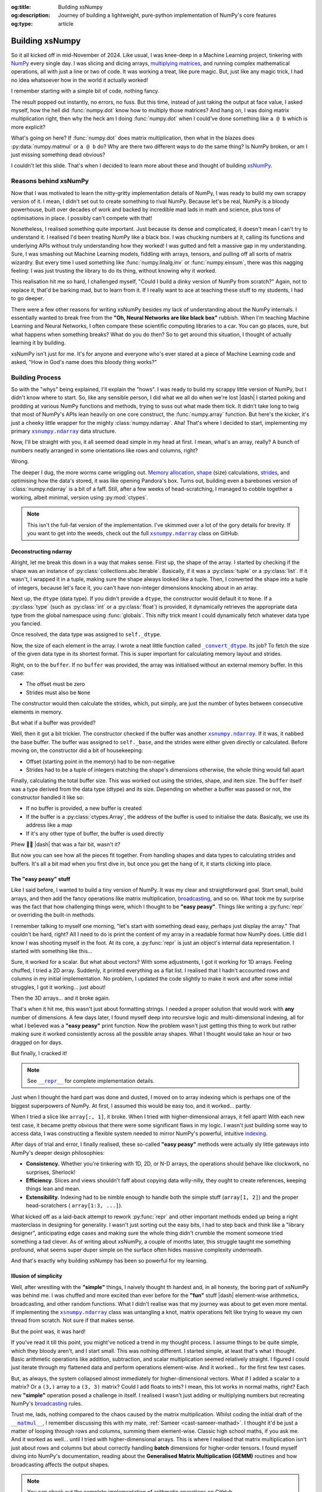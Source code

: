 .. Author: Akshay Mestry <xa@mes3.dev>
.. Created on: Saturday, March 01 2025
.. Last updated on: Wednesday, March 05 2025

:og:title: Building xsNumpy
:og:description: Journey of building a lightweight, pure-python implementation
    of NumPy's core features
:og:type: article

.. _project-building-xsnumpy:

===============================================================================
Building xsNumpy
===============================================================================

.. author::
    :name: Akshay Mestry
    :email: xa@mes3.dev
    :about: DePaul University
    :avatar: https://avatars.githubusercontent.com/u/90549089?v=4
    :github: https://github.com/xames3
    :linkedin: https://linkedin.com/in/xames3
    :timestamp: Mar 01, 2025

.. rst-class:: lead

    Learning doesn't stop at using libraries, it starts when you build your
    own one line at a time

So it all kicked off in mid-November of 2024. Like usual, I was knee-deep in a
Machine Learning project, tinkering with `NumPy`_ every single day. I was
slicing and dicing arrays, `multiplying matrices`_, and running complex
mathematical operations, all with just a line or two of code. It was working a
treat, like pure magic. But, just like any magic trick, I had no idea
whatsoever how in the world it actually worked!

I remember starting with a simple bit of code, nothing fancy.

.. code-block:: python
    :linenos:

    import numpy as np

    a = np.array([[1, 2], [3, 4]])
    b = np.array([[5, 6], [7, 8]])
    c = np.dot(a, b)

The result popped out instantly, no errors, no fuss. But this time, instead of
just taking the output at face value, I asked myself, how the hell did
:func:`numpy.dot` know how to multiply those matrices? And hang on, I was doing
matrix multiplication right, then why the heck am I doing :func:`numpy.dot`
when I could've done something like ``a @ b`` which is more explicit?

What's going on here? If :func:`numpy.dot` does matrix multiplication, then
what in the blazes does :py:data:`numpy.matmul` or ``a @ b`` do? Why are there
two different ways to do the same thing? Is NumPy broken, or am I just missing
something dead obvious?

I couldn't let this slide. That's when I decided to learn more about these and
thought of building `xsNumPy`_.

.. _reasons-behind-xsnumpy:

-------------------------------------------------------------------------------
Reasons behind xsNumPy
-------------------------------------------------------------------------------

Now that I was motivated to learn the nitty-gritty implementation details of
NumPy, I was ready to build my own scrappy version of it. I mean, I didn't set
out to create something to rival NumPy. Because let's be real, NumPy is a
bloody powerhouse, built over decades of work and backed by incredible mad lads
in math and science, plus tons of optimisations in place. I possibly can't
compete with that!

Nonetheless, I realised something quite important. Just because its dense and
complicated, it doesn't mean I can't try to understand it. I realised I'd been
treating NumPy like a black box. I was chucking numbers at it, calling its
functions and underlying APIs without truly understanding how they worked! I
was gutted and felt a massive gap in my understanding. Sure, I was smashing
out Machine Learning models, fiddling with arrays, tensors, and pulling off
all sorts of matrix wizardry. But every time I used something like
:func:`numpy.linalg.inv` or :func:`numpy.einsum`, there was this nagging
feeling: I was just trusting the library to do its thing, without knowing why
it worked.

This realisation hit me so hard, I challenged myself, "Could I build a dinky
version of NumPy from scratch?" Again, not to replace it, that'd be barking
mad, but to learn from it. If I really want to ace at teaching these stuff to
my students, I had to go deeper.

.. image:: ../assets/need-to-go-deeper-meme.png
    :alt: We need to go deeper meme from Inception

There were a few other reasons for writing xsNumPy besides my lack of
understanding about the NumPy internals. I essentially wanted to break free
from the **"Oh, Neural Networks are like black box"** rubbish. When I'm
teaching Machine Learning and Neural Networks, I often compare these scientific
computing libraries to a car. You can go places, sure, but what happens when
something breaks? What do you do then? So to get around this situation, I
thought of actually learning it by building.

xsNumPy isn't just for me. It's for anyone and everyone who's ever stared at a
piece of Machine Learning code and asked, "How in God's name does this bloody
thing works?"

.. _building-process:

-------------------------------------------------------------------------------
Building Process
-------------------------------------------------------------------------------

So with the "whys" being explained, I'll explain the "hows". I was ready to
build my scrappy little version of NumPy, but I didn't know where to start. So,
like any sensible person, I did what we all do when we're lost |dash| I started
poking and prodding at various NumPy functions and methods, trying to suss out
what made them tick. It didn't take long to twig that most of NumPy's APIs
lean heavily on one core construct, the :func:`numpy.array` function. But
here's the kicker, it's just a cheeky little wrapper for the mighty
:class:`numpy.ndarray`. Aha! That's where I decided to start, implementing my
primary |xp.ndarray|_ data structure.

Now, I'll be straight with you, it all seemed dead simple in my head at first.
I mean, what's an array, really? A bunch of numbers neatly arranged in some
orientations like rows and columns, right?

Wrong.

The deeper I dug, the more worms came wriggling out. `Memory allocation`_,
`shape`_ (size) calculations, `strides`_, and optimising how the data's stored,
it was like opening Pandora's box. Turns out, building even a barebones
version of :class:`numpy.ndarray` is a bit of a faff. Still, after a few weeks
of head-scratching, I managed to cobble together a working, albeit minimal,
version using :py:mod:`ctypes`.

.. code-block:: python
    :linenos:

    class ndarray:
        """Simplified implementation of a multi-dimensional array.

        An array object represents a multidimensional, homogeneous
        collection or list of fixed-size items. An associated data-type
        property describes the format of each element in the array.

        :param shape: The desired shape of the array. Can be an int for
            1D arrays or a sequence of ints for multidimensional arrays.
        :param dtype: The desired data type of the array, defaults to
            `None` if not specified.
        :param buffer: Object used to fill the array with data, defaults to
            `None`.
        :param offset: Offset of array data in buffer, defaults to `0`.
        :param strides: Strides of data in memory, defaults to `None`.
        :param order: The memory layout of the array, defaults to `None`.
        :raises RuntimeError: If an unsupported order is specified.
        :raises ValueError: If invalid strides or offsets are provided.
        """

        def __init__(
            self,
            shape: _ShapeLike | int,
            dtype: None | DTypeLike | _BaseDType = None,
            buffer: None | t.Any = None,
            offset: t.SupportsIndex = 0,
            strides: None | _ShapeLike = None,
            order: None | _OrderKACF = None,
        ) -> None:
            """Initialise an `ndarray` object from the provided shape."""
            if order is not None:
                raise RuntimeError(
                    f"{type(self).__qualname__} supports only C-order arrays;"
                    " 'order' must be None"
                )
            if not isinstance(shape, Iterable):
                shape = (shape,)
            self._shape = tuple(int(dim) for dim in shape)
            if dtype is None:
                dtype = float64
            elif isinstance(dtype, type):
                dtype = globals()[
                    f"{dtype.__name__}{'32' if dtype != builtins.bool else ''}"
                ]
            else:
                dtype = globals()[dtype]
            self._dtype = dtype
            self._itemsize = int(_convert_dtype(dtype, "short")[-1])
            self._offset = int(offset)
            if buffer is None:
                self._base = None
                if self._offset != 0:
                    raise ValueError("Offset must be 0 when buffer is None")
                if strides is not None:
                    raise ValueError("Buffer is None; strides must be None")
                self._strides = calc_strides(self._shape, self.itemsize)
            else:
                if isinstance(buffer, ndarray) and buffer.base is not None:
                    buffer = buffer.base
                self._base = buffer
                if isinstance(buffer, ndarray):
                    buffer = buffer.data
                if self._offset < 0:
                    raise ValueError("Offset must be non-negative")
                if strides is None:
                    strides = calc_strides(self._shape, self.itemsize)
                elif not (
                    isinstance(strides, tuple)
                    and all(isinstance(stride, int) for stride in strides)
                    and len(strides) == len(self._shape)
                ):
                    raise ValueError("Invalid strides provided")
                self._strides = tuple(strides)
            buffersize = self._strides[0] * self._shape[0] // self._itemsize
            buffersize += self._offset
            Buffer = _convert_dtype(dtype, "ctypes") * buffersize
            if buffer is None:
                if not isinstance(Buffer, str):
                    self._data = Buffer()
            elif isinstance(buffer, ctypes.Array):
                self._data = Buffer.from_address(ctypes.addressof(buffer))
            else:
                self._data = Buffer.from_buffer(buffer)

.. note::

    This isn't the full-fat version of the implementation. I've skimmed over a
    lot of the gory details for brevity. If you want to get into the weeds,
    check out the full |xp.ndarray|_ class on GitHub.

.. _deconstructing-ndarray:

Deconstructing ndarray
===============================================================================

Alright, let me break this down in a way that makes sense. First up, the shape
of the array. I started by checking if the shape was an instance of
:py:class:`collections.abc.Iterable`. Basically, if it was a :py:class:`tuple`
or a :py:class:`list`. If it wasn't, I wrapped it in a tuple, making sure the
shape always looked like a tuple. Then, I converted the shape into a tuple of
integers, because let's face it, you can't have non-integer dimensions knocking
about in an array.

.. code-block:: python
    :linenos:

        if not isinstance(shape, Iterable):
            shape = (shape,)
        self._shape = tuple(int(dim) for dim in shape)

Next up, the ``dtype`` (data type). If you didn't provide a ``dtype``, the
constructor would default it to ``None``. If a :py:class:`type` (such as
:py:class:`int` or a :py:class:`float`) is provided, it dynamically retrieves
the appropriate data type from the global namespace using :func:`globals`. This
nifty trick meant I could dynamically fetch whatever data type you fancied.

Once resolved, the data type was assigned to ``self._dtype``.

.. code-block:: python
    :linenos:

        if dtype is None:
            dtype = float64
        elif isinstance(dtype, type):
            dtype = globals()[
                f"{dtype.__name__}{'32' if dtype != builtins.bool else ''}"
            ]
        else:
            dtype = globals()[dtype]
        self._dtype = dtype

Now, the size of each element in the array. I wrote a neat little function
called |xp._convert_dtype|_. Its job? To fetch the size of the given data type
in its shortest format. This is super important for calculating memory layout
and strides.

.. code-block:: python
    :linenos:

        self._itemsize = int(_convert_dtype(dtype, "short")[-1])

Right, on to the ``buffer``. If no ``buffer`` was provided, the array was
initialised without an external memory buffer. In this case:

- The offset must be zero
- Strides must also be ``None``

The constructor would then calculate the strides, which, put simply, are just
the number of bytes between consecutive elements in memory.

.. code-block:: python
    :linenos:

        if buffer is None:
            self._base = None
            if self._offset != 0:
                raise ValueError("Offset must be 0 when buffer is None")
            if strides is not None:
                raise ValueError("Buffer is None; strides must be None")
            self._strides = calc_strides(self._shape, self.itemsize)


But what if a buffer was provided?

Well, then it got a bit trickier. The constructor checked if the buffer was
another |xp.ndarray|_. If it was, it nabbed the base buffer. The buffer was
assigned to ``self._base``, and the strides were either given directly or
calculated. Before moving on, the constructor did a bit of housekeeping:

- Offset (starting point in the memory) had to be non-negative
- Strides had to be a tuple of integers matching the shape's dimensions
  otherwise, the whole thing would fall apart

.. code-block:: python
    :linenos:
    :emphasize-lines: 7-10

        else:
            if isinstance(buffer, ndarray) and buffer.base is not None:
                buffer = buffer.base
            self._base = buffer
            if isinstance(buffer, ndarray):
                buffer = buffer.data
            if self._offset < 0:
                raise ValueError("Offset must be non-negative")
            if strides is None:
                strides = calc_strides(self._shape, self.itemsize)
            elif not (
                isinstance(strides, tuple)
                and all(isinstance(stride, int) for stride in strides)
                and len(strides) == len(self._shape)
            ):
                raise ValueError("Invalid strides provided")
            self._strides = tuple(strides)

Finally, calculating the total buffer size. This was worked out using the
strides, shape, and item size. The ``buffer`` itself was a type derived from
the data type (dtype) and its size. Depending on whether a buffer was passed
or not, the constructor handled it like so:

- If no buffer is provided, a new buffer is created
- If the buffer is a :py:class:`ctypes.Array`, the address of the buffer
  is used to initialise the data. Basically, we use its address like a map
- If it's any other type of buffer, the buffer is used directly

Phew 😮‍💨 |dash| that was a fair bit, wasn't it?

But now you can see how all the pieces fit together. From handling shapes and
data types to calculating strides and buffers. It's all a bit mad when you
first dive in, but once you get the hang of it, it starts clicking into place.

.. _the-easy-peasy-stuff:

The "easy peasy" stuff
===============================================================================

Like I said before, I wanted to build a tiny version of NumPy. It was my clear
and straightforward goal. Start small, build arrays, and then add the fancy
operations like matrix multiplication, `broadcasting`_, and so on. What took me
by surprise was the fact that how challenging things were, which I thought to
be **"easy peasy"**. Things like writing a :py:func:`repr` or overriding the
built-in methods.

I remember talking to myself one morning, "let's start with something dead
easy, perhaps just display the array." That couldn't be hard, right? All I
need to do is print the content of my array in a readable format how NumPy
does. Little did I know I was shooting myself in the foot. At its core, a
:py:func:`repr` is just an object's internal data representation. I started
with something like this...

.. code-block:: python
    :linenos:

    def __repr__(self) -> str:
        return f"array({self._data}, dtype={self.dtype.__str__()})"

Sure, it worked for a scalar. But what about vectors? With some adjustments, I
got it working for 1D arrays. Feeling chuffed, I tried a 2D array. Suddenly, it
printed everything as a flat list. I realised that I hadn't accounted rows and
columns in my initial implementation. No problem, I updated the code slightly
to make it work and after some initial struggles, I got it working... just
about!

Then the 3D arrays... and it broke again.

That's when it hit me, this wasn't just about formatting strings. I needed a
proper solution that would work with **any** number of dimensions. A few days
later, I found myself deep into recursive logic and multi-dimensional indexing,
all for what I believed was a **"easy peasy"** print function. Now the problem
wasn't just getting this thing to work but rather making sure it worked
consistently across all the possible array shapes. What I thought would take
an hour or two dragged on for days.

But finally, I cracked it!

.. note::

    See |xp.ndarray.repr|_ for complete implementation details.

Just when I thought the hard part was done and dusted, I moved on to array
indexing which is perhaps one of the biggest superpowers of NumPy. At first, I
assumed this would be easy too, and it worked... partly.

.. code-block:: python
    :linenos:

    def __getitem__(self, index) -> t.Any:
        row, column = index
        flat = row * self.shape[1] + column
        return self.data[flat]

When I tried a slice like ``array[:, 1]``, it broke. When I tried with
higher-dimensional arrays, it fell apart! With each new test case, it became
pretty obvious that there were some significant flaws in my logic. I wasn't
just building some way to access data, I was constructing a flexible system
needed to mirror NumPy's powerful, intuitive `indexing`_.

.. image:: ../assets/sigh-meme.jpg
    :alt: Deep sigh meme

After days of trial and error, I finally realised, these so-called **"easy
peasy"** methods were actually sly little gateways into NumPy's deeper design
philosophies:

- **Consistency.** Whether you're tinkering with 1D, 2D, or N-D arrays, the
  operations should behave like clockwork, no surprises, Sherlock!
- **Efficiency.** Slices and views shouldn't faff about copying data
  willy-nilly, they ought to create references, keeping things lean and mean.
- **Extensibility.** Indexing had to be nimble enough to handle both the
  simple stuff (``array[1, 2]``) and the proper head-scratchers (
  ``array[1:3, ...]``).

What kicked off as a laid-back attempt to rework :py:func:`repr` and
other important methods ended up being a right masterclass in designing for
generality. I wasn't just sorting out the easy bits, I had to step back and
think like a "library designer", anticipating edge cases and making sure the
whole thing didn't crumble the moment someone tried something a tad clever.
As of writing about xsNumPy, a couple of months later, this struggle taught me
something profound, what seems super duper simple on the surface often hides
massive complexity underneath.

And that's exactly why building xsNumpy has been so powerful for my learning.

.. _illusion-of-simplicity:

Illusion of simplicity
===============================================================================

Well, after wrestling with the **"simple"** things, I naively thought th
hardest and, in all honesty, the boring part of xsNumPy was behind me. I was
chuffed and more excited than ever before for the **"fun"** stuff |dash|
element-wise arithmetics, broadcasting, and other random functions. What I
didn't realise was that my journey was about to get even more mental. If
implementing the |xp.ndarray|_ class was untangling a knot, matrix operations
felt like trying to weave my own thread from scratch. Not sure if that makes
sense.

But the point was, it was hard!

If you've read it till this point, you might've noticed a trend in my thought
process. I assume things to be quite simple, which they bloody aren't, and I
start small. This was nothing different. I started simple, at least that's
what I thought. Basic arithmetic operations like addition, subtraction, and
scalar multiplication seemed relatively straight. I figured I could just
iterate through my flattened data and perform operations element-wise. And it
worked... for the first few test cases.

.. code-block:: python
    :linenos:
    :emphasize-lines: 20,27

    def __add__(self, other: ndarray | int | builtins.float) -> ndarray:
        """Perform element-wise addition of the ndarray with a scalar or
        another ndarray.

        This method supports addition with scalars (int or float) and
        other ndarrays of the same shape. The resulting array is of the
        same shape and dtype as the input.

        :param other: The operand for addition. Can be a scalar or an
            ndarray of the same shape.
        :return: A new ndarray containing the result of the element-wise
            addition.
        :raises TypeError: If `other` is neither a scalar nor an
            ndarray.
        :raises ValueError: If `other` is an ndarray but its shape
            doesn't match `self.shape`.
        """
        arr = ndarray(self.shape, self.dtype)
        if isinstance(other, (int, builtins.float)):
            arr[:] = [x + other for x in self._data]
        elif isinstance(other, ndarray):
            if self.shape != other.shape:
                raise ValueError(
                    "Operands couldn't broadcast together with shapes "
                    f"{self.shape} {other.shape}"
                )
            arr[:] = [x + y for x, y in zip(self.flat, other.flat)]
        else:
            raise TypeError(
                f"Unsupported operand type(s) for +: {type(self).__name__!r} "
                f"and {type(other).__name__!r}"
            )
        return arr

But, as always, the system collapsed almost immediately for higher-dimensional
vectors. What if I added a scalar to a matrix? Or a ``(3,)`` array to a
``(3, 3)`` matrix? Could I add floats to ints? I mean, this lot works in
normal maths, right? Each new **"simple"** operation posed a challenge in
itself. I realised I wasn't just adding or multiplying numbers but recreating
NumPy's `broadcasting`_ rules.

Trust me, lads, nothing compared to the chaos caused by the matrix
multiplication. Whilst coding the initial draft of the |xp.ndarray.matmul|_, I
remember discussing this with my mate, :ref:`Sameer <cast-sameer-mathad>`. I
thought it'd be just a matter of looping through rows and columns, summing
them element-wise. Classic high school maths, if you ask me. And it worked as
well... until I tried with higher-dimensional arrays. This is where I realised
that matrix multiplication isn't just about rows and columns but about
correctly handling **batch** dimensions for higher-order tensors. I found
myself diving into NumPy's documentation, reading about the **Generalised
Matrix Multiplication (GEMM)** routines and how broadcasting affects the
output shapes.

.. note::

    You can check out the complete implementation of arithmetic operations on
    GitHub.

    `Learn more
    <https://github.com/xames3/xsnumpy/blob/main/xsnumpy/_core.py>`_ |chvrn|

.. _more-than-just-code:

-------------------------------------------------------------------------------
More than just code
-------------------------------------------------------------------------------

This happened during the winter break. I didn't have to attend uni and was
working full-time on this project. After days of debugging, I realised that
all of my vector operations weren't about **"getting the math right"**, but
they were about thinking like NumPy:

- **Shape manipulation.** How do I infer the correct output shape?
- **Broadcasting.** How can I extend the smaller arrays to fit the larger ones?
- **Efficiency.** How can I minimise unnecessary data duplication?

At this stage, I wasn't just rebuilding some scrappy numerical computing
doppelgänger but rather a flexible and extensible system that could handle both
the intuitive use cases and the weird edge cases. As I started thinking more
along the lines of NumPy developers, I began coming up with broader and more
general solutions. I realised for knotty problems, xsNumPy was slow... perhaps
painfully slow. But it was mine. Unlike NumPy, which runs like `The Flash`_
which I can't bloody see or understand, I **understood** every line of code.
And with each iteration, every commit I made, I explored even more ways to
optimise it, reducing redundant calculations, improving "pseudo-cache"
locality.

Every bug, every unexpected result, and every small achievement taught me
something new about NumPy and how it might be doing its magic behind the
scenes. As time went by, xsNumPy became more than a project and a scrappy
experiment. It became a mindset. It taught me to stop treating libraries as
mysterious tools and start seeing them as collections of smartly packed
algorithms and data structures waiting to be explored. Now, after countless
late nights and endless debugging sessions, I finally reached a point where
xsNumPy wasn't just a dinky implementation but it had proper shape, form, and
most importantly, it worked! What kicked off as a way to demystify NumPy had
grown into something far bigger. A project that taught me more than I could've
ever imagined about numerical computing.

So, what can xsNumPy actually do?

.. tab-set::

    .. tab-item:: Creations

        When I first started adding array creation methods to xsNumPy, I
        thought, how hard could it be? Just slap together a few initialisers,
        right? But, as always, reality gave me a proper wake-up call. It
        wasn't just about making arrays appear; it was about ensuring they
        worked seamlessly with the whole system |dash| shapes, data types, and
        all.

        - **array()**

          The |xp.array|_ function is the bread and butter of xsNumPy, the most
          flexible way to create arrays from Python lists or tuples.

          .. code-block:: python

              >>> import xsnumpy as xp
              >>>
              >>> xp.array([1, 2, 3])
              array([1, 2, 3])
              >>> xp.array([[1, 2, 3], [4, 5, 6]])
              array([[1, 2, 3],
                     [4, 5, 6]])
              >>> xp.array([[[1, 2], [3, 4]], [[5, 6], [7, 8]]])
              array([[[1, 2],
                      [3, 4]],

                     [[5, 6],
                      [7, 8]]])
              >>> xp.array([1, 2, 3.0])
              array([1. , 2. , 3. ])
              >>> xp.array([1, 0, 2], dtype=xp.bool)
              array([True, False, True])

        - **zeros()** and **ones()**

          I added |xp.zeros|_ and |xp.ones|_ as the go-to methods for
          initialising arrays filled with, well, zeros and ones. Simple, yet
          essential.

          .. code-block:: python

              >>> xp.zeros(3)
              array([0. , 0. , 0. ])
              >>> xp.zeros([2, 2])
              array([[0. , 0. ],
                     [0. , 0. ]])
              >>> xp.ones([3, 2], dtype=xp.int32)
              array([[1, 1],
                     [1, 1],
                     [1, 1]])

        - **full()**

          For custom initialisation, |xp.full|_ lets you fill an array with any
          value you want.

          .. code-block:: python

              >>> xp.full(2, 3, fill_value=3.14)
              array([[3.14, 3.14, 3.14],
                     [3.14, 3.14, 3.14]])

          Here, I had to be mindful about handling scalars vs arrays, ensuring
          the ``fill_value`` was broadcastable when needed.

        - **arange()**

          Inspired by Python's :py:class:`range`, |xp.arange|_ generates arrays
          with evenly spaced values.

          .. code-block:: python

              >>> xp.arange(3)
              array([0, 1, 2])
              >>> xp.arange(3.0)
              array([0. , 1. , 2. ])
              >>> xp.arange(3, 7)
              array([3, 4, 5, 6])
              >>> xp.arange(3, 7, 2)
              array([3, 5])
              >>> xp.arange(0, 5, 0.5)
              array([0. , 0.5, 1. , 1.5, 2. , 2.5, 3. , 3.5, 4. , 4.5])

          The tricky part here? Making sure it worked with both integers and
          floats without rounding errors creeping in.

        .. seealso::

            Check out the complete list of
            `array creation <https://github.com/xames3/xsnumpy?
            tab=readme-ov-file#array-creation-routines>`_ methods which are
            supported by xsNumPy on GitHub.

    .. tab-item:: Operations

        Once I had array creation sorted, I quickly realised that the real
        meat of xsNumPy lay in the operations, the arithmetic, element-wise
        manipulations, and the fundamental maths that give NumPy its power. It
        wasn't just about adding two numbers or multiplying matrices; it was
        about making these operations flexible, intuitive, and most of all,
        consistent with how NumPy does it.

        In xsNumPy, I implemented a range of arithmetic operations, carefully
        adhering to NumPy's rules for broadcasting and type coercion.

        - **Basic arithmetic**

          You can perform element-wise addition, subtraction, multiplication,
          and division directly using xsNumPy arrays. Just like NumPy, these
          operations are broadcasted, so you can mix scalars, vectors, and
          matrices freely.

          .. code-block:: python

              >>> import xsnumpy as xp
              >>>
              >>> a = xp.array([[1, 0], [0, 1]])
              >>> b = xp.array([[4, 1], [2, 2]])
              >>>
              >>> a + b
              array([[5, 1],
                     [2, 3]])
              >>> a - b
              array([[-3, -1],
                     [-2, -1]])
              >>> a * b
              array([[4, 0],
                     [0, 2]])
              >>> a / b
              array([[0.25, 0.  ],
                     [0.  ,  0.5]])
              >>> a // b
              array([[0, 0],
                     [0, 0]])
              >>> a ** b
              array([[1, 0],
                     [0, 1]])
              >>> a % b
              array([[1, 0],
                     [0, 1]])
              >>> a @ b
              array([[4, 1],
                     [2, 2]])
              >>> a < b
              array([[True, True],
                     [True, True]])
              >>> a >= b
              array([[False, False],
                     [False, False]])

          The challenge here wasn't the simple cases, it was ensuring that
          these operations worked for higher-dimensional arrays, and correctly
          handled broadcasting.

        - **Broadcasting and arithmetic**

          I had to dive deep into the logic of broadcasting. If you've ever
          wondered why adding a ``(3, 1)`` array to a ``(3, 3)`` matrix just
          works in NumPy, it's all thanks to broadcasting rules. Implementing
          those rules was tricky, matching shapes, stretching smaller arrays,
          and making sure the output shape followed NumPy's exact logic.

          .. code-block:: python

              >>> matrix = xp.array([[1, 2, 3], [4, 5, 6], [7, 8, 9]])
              >>> column_vector = xp.array([[1], [2], [3]])
              >>> matrix + column_vector
              array([[ 2,  4,  6],
                     [ 5,  7,  9],
                     [ 8, 10, 12]])

        - **Linear algebraic helper functions**

          To mirror NumPy's API, I also implemented explicit arithmetic
          functions. These are useful when you want to be very clear about the
          operation being performed or when you need more control over the
          parameters.

          .. code-block:: python

              >>> xp.dot(3, 4)
              12
              >>> a = xp.array([[1, 0], [0, 1]])
              >>> b = xp.array([[4, 1], [2, 2]])
              >>> xp.dot(a, b)
              array([[4, 1],
                     [2, 2]])
              >>> xp.add(a, b)
              array([[5. , 1. ],
                     [2. , 3. ]])
              >>> xp.divide(a, b)
              array([[0.25, 0.  ],
                     [0.  ,  0.5]])
              >>> xp.power(3, 4)
              81

        - **Scalar operations**

          You're not just limited to array-to-array operations, scalars work
          too, just as you'd expect.

          .. code-block:: python

              >>> xp.array([3, 4]) + 10
              array([13, 14])

        .. seealso::

            Check out more examples of the
            `arithmetic operations <https://github.com/xames3/xsnumpy?
            tab=readme-ov-file#linear-algebra>`_ supported by xsNumPy on
            GitHub.

    .. tab-item:: Shape manipulations

        Once I had nailed down array creation and operations, the next beast
        to tackle was shape manipulation. If there's one thing I learned
        quickly, it's that reshaping arrays isn't just a matter of rearranging
        elements, it's about understanding how data is stored and accessed
        under the hood.

        In xsNumPy, I wanted to mirror NumPy's intuitive and flexible shape
        manipulation methods, while also reinforcing my grasp of concepts like
        `views`_, `strides`_, and contiguous arrays.

        .. tip::

            Read more about `NumPy internals`_ here.

        - **reshape()**

          The |xp.ndarray.reshape|_ method allows you to change an array's
          shape without altering its data. The key was ensuring the total
          number of elements remained consistent, a simple yet crucial check.

          .. code-block:: python

              >>> import xsnumpy as xp
              >>>
              >>> a = xp.array([1, 2, 3, 4, 5, 6])
              >>> a.reshape((2, 3))
              array([[1, 2, 3],
                     [4, 5, 6]])
              >>> a.reshape((2, 4))
              Traceback (most recent call last):
              File "<stdin>", line 1, in <module>
              ...
              ValueError: New shape is incompatible with the current size

          The tricky bit was handling corner cases, reshaping empty arrays,
          adding singleton dimensions, and ensuring reshaped arrays remain
          views (not copies) where possible.

        - **transpose()**

          Transposing is more than just flipping rows and columns; for
          higher-dimensional arrays, it's about permuting the axes. The
          |xp.ndarray.transpose|_ method does just that.

          .. code-block:: python

              >>> a = xp.array([[1, 2, 3], [4, 5, 6]])
              >>> a.transpose()
              array([[1, 4],
                     [2, 5],
                     [3, 6]])

        - **flatten()**

          The |xp.ndarray.flatten|_ method returns a copy. Implementing this
          pushed me to understand `memory alignment`_ and stride tricks.

          .. code-block:: python

              >>> a = xp.array([[1, 2, 3], [4, 5, 6]])
              >>> a.flatten()
              array([1, 2, 3, 4, 5, 6])

        These methods taught me the importance of shape manipulation, it's not
        just about rearranging numbers but respecting how arrays interact with
        memory and computation. Each feature made me peel back yet another
        layer of NumPy's magic, reinforcing my understanding while building
        xsNumPy piece by piece.

    .. tab-item:: Indexing

        Indexing and slicing were, without a doubt, one of the most
        head-scratching features to implement in xsNumPy. What seemed like a
        simple task of grabbing an element or a subset of an array turned into
        a proper rabbit hole of possibilities, single-element access, slice
        objects, fancy indexing, boolean masks, the lot.

        - **Basic indexing**

          At its core, basic indexing in xsNumPy works similarly to NumPy,
          using zero-based indices to access elements. You can fetch single
          elements or entire subarrays.

          .. code-block:: python

              >>> import xsnumpy as xp
              >>>
              >>> a = xp.array([[1, 2, 3], [4, 5, 6], [7, 8, 9]])
              >>> a[0, 1]
              2
              >>> a[1, 2]
              6

          You can also use negative indices to count from the end of an array.

          .. code-block:: python

              >>> a = xp.array([[1, 2, 3], [4, 5, 6], [7, 8, 9]])
              >>> a[-1, -2]
              8

        - **Slicing**

          Slicing allows you to extract subarrays using a ``start:stop:step``
          format. Just like NumPy, xsNumPy supports all the classic slicing
          mechanics.

          .. code-block:: python

              >>> a = xp.array([[1, 2, 3], [4, 5, 6], [7, 8, 9]])
              >>> a[1:2]
              array([[4, 5, 6]])
              >>> a[:2]
              array([[1, 2, 3],
                     [4, 5, 6]])
              >>> a[::2]
              array([[1, 2, 3],
                     [7, 8, 9]])
              >>> a[:2, 1:]
              array([[2, 3],
                     [5, 6]])
              >>> a[::2, ::2]
              array([[1, 3],
                     [7, 9]])

        - **Boolean masking**

          This was a added surprise. I honestly, didn't engineer this one but
          since, xsNumPy now functions more generally, it allows features like
          Boolean masking. Boolean masking lets you select elements based on a
          condition.

          .. code-block:: python

              >>> a[a % 2 == 0]
              array([1, 2, 3])

        Implementing indexing and slicing wasn't just about grabbing elements,
        it was about ensuring the shapes stayed correct, broadcasting rules
        were respected, and that corner cases (like empty slices or
        out-of-bounds indices) didn't cause the whole system to collapse. It
        took a lot of late nights and a fair bit of trial and error to make
        sure xsNumPy worked as closely as possible to NumPy.

        .. seealso::

            Indexing and slicing were implemented by overridding the standard
            ``__getitem__`` and ``__setitem__`` protocols. To see the complete
            implementation and other complementary methods, visit
            `here <https://github.com/xames3/xsnumpy/blob/
            69c302ccdd594f1d8f0c51dbe16346232c39047f/xsnumpy/_core.py#L368>`_.

    .. tab-item:: Reductions

        After wrangling with array creation, operations, shape manipulation,
        and indexing, I found myself standing at the gates of reductions, those
        neat little methods that take an array and distil it down to a single
        value or a smaller array. Sounds straightforward, right? Well, not
        quite.

        Reductions in xsNumPy were a real eye-opener. They forced me to think
        deeply about axes, and handling empty arrays, all while ensuring my
        logic matched the intuitive elegance of NumPy.

        - **sum()**

          The |xp.sum|_ method computed the sum of elements along a given
          axis. The tricky part? Handling multi-dimensional arrays.

          .. code-block:: python

              >>> import xsnumpy as xp
              >>>
              >>> a = xp.array([[1, 2, 3], [4, 5, 6]])
              >>> a.sum()
              21
              >>> a.sum(axis=0)
              array([5, 7, 9])

        - **min()** and **max()**

          Finding minimum and maximum values sounds simple, but reducing along
          the axes with proper shape handling kept me busy for a while.

          .. code-block:: python

              >>> a = xp.array([[1, 2, 3], [4, 5, 6]])
              >>> a.min()
              1
              >>> a.max(axis=1)
              array([3, 6])

        - **mean()**

          Calculating the mean was more than just summing and dividing, I
          needed to ensure type consistency and careful shape adjustments.

          .. code-block:: python

              >>> a = xp.array([[1, 2, 3], [4, 5, 6]])
              >>> a.mean()
              3.5
              >>> a.mean(axis=1)
              array([2. , 5. ])

        - **prod()**

          The |xp.prod|_ (product) method computed the multiplication of
          elements along a given axis. Multiplying elements together was the
          final boss of reductions. As simple as it may sound, I had to think
          through the overflow errors and correct data types.

          .. code-block:: python

              >>> a = xp.array([[1, 2, 3], [4, 5, 6]])
              >>> a.prod()
              720
              >>> a.prod(axis=0)
              array([ 4, 10, 18])

        - **any()** and **all()**

          Logical reductions were their own beast. The |xp.all|_ method checks
          if all elements are ``True``, while |xp.any|_ checks if at least one
          is.

          .. code-block:: python

              >>> b = xp.array([[True, False, True], [True, True, False]])
              >>> b.all()
              False
              >>> b.any(axis=1)
              array([True, True])

        Building reductions in xsNumPy pushed me to think harder about how
        arrays collapse along dimensions and how NumPy seamlessly handles type
        promotion and shape consistency. It's not just about computing a value,
        it's about ensuring the result fits neatly into the broader array
        ecosystem.

        With reductions wrapped up, xsNumPy finally started to feel like a
        **real** numerical computing library. Every sum, min, and mean wasn't
        just a calculation, it was a carefully crafted operation built on a
        solid foundation.

.. _concluding-xsnumpy:

-------------------------------------------------------------------------------
Concluding xsNumPy
-------------------------------------------------------------------------------

Now, I won't pull the wool over your eyes, xsNumPy isn't a blazing-fast,
industrial-strength library, nor was it ever meant to be. But every line of
code carries the weight of a battle fought, a bug squashed, a concept
unravelled, a little victory earned. It's a project born out of pure curiosity
and a stubborn desire to lift the bonnet on a tool I use daily. More than just
its features, xsNumPy reflects a mindset, the belief that the best way to
learn is by rolling up your sleeves, building something from scratch, breaking
it, then putting it back together, piece by piece.

.. image:: ../assets/victory-shall-be-mine-meme.gif
    :alt: Victory shall be mine meme from Family Guy

This experience taught me to stop seeing libraries as mystical black boxes and
start recognising them for what they are. And for me, that's the real win of
demystifying complex libraries one line at a time!

.. _NumPy: https://numpy.org/
.. _multiplying matrices: https://www.mathsisfun.com/algebra/
    matrix-multiplying.html
.. _xsNumPy: https://github.com/xames3/xsnumpy
.. _Memory allocation: https://numpy.org/doc/stable/reference/
    c-api/data_memory.html
.. _shape: https://numpy.org/doc/stable/reference/generated/numpy.ndarray.
    shape.html
.. _strides: https://numpy.org/doc/stable/reference/generated/numpy.ndarray.
    strides.html
.. _broadcasting: https://numpy.org/doc/stable/user/basics.broadcasting.html
.. _indexing: https://numpy.org/doc/stable/user/basics.indexing.html
.. _The Flash: https://www.dc.com/characters/the-flash
.. _views: https://numpy.org/doc/stable/user/basics.copies.html
.. _NumPy internals: https://numpy.org/doc/stable/dev/internals.html
.. _memory alignment: https://numpy.org/doc/stable/dev/alignment.html

.. |xp.ndarray| replace:: ``xsnumpy.ndarray``
.. _xp.ndarray: https://github.com/xames3/xsnumpy/blob/
    69c302ccdd594f1d8f0c51dbe16346232c39047f/xsnumpy/_core.py#L183
.. |xp._convert_dtype| replace:: ``_convert_dtype``
.. _xp._convert_dtype: https://github.com/xames3/xsnumpy/blob/
    69c302ccdd594f1d8f0c51dbe16346232c39047f/xsnumpy/_core.py#L150
.. |xp.ndarray.repr| replace:: ``__repr__``
.. _xp.ndarray.repr: https://github.com/xames3/xsnumpy/blob/
    69c302ccdd594f1d8f0c51dbe16346232c39047f/xsnumpy/_core.py#L275C1-L327C27
.. |xp.ndarray.matmul| replace:: ``__matmul__``
.. _xp.ndarray.matmul: https://github.com/xames3/xsnumpy/blob/
    69c302ccdd594f1d8f0c51dbe16346232c39047f/xsnumpy/_core.py#L831
.. |xp.array| replace:: ``xsnumpy.array()``
.. _xp.array: https://github.com/xames3/xsnumpy/blob/
    69c302ccdd594f1d8f0c51dbe16346232c39047f/xsnumpy/_numeric.py#L75
.. |xp.zeros| replace:: ``xsnumpy.zeros()``
.. _xp.zeros: https://github.com/xames3/xsnumpy/blob/
    69c302ccdd594f1d8f0c51dbe16346232c39047f/xsnumpy/_numeric.py#L171
.. |xp.ones| replace:: ``xsnumpy.ones()``
.. _xp.ones: https://github.com/xames3/xsnumpy/blob/
    69c302ccdd594f1d8f0c51dbe16346232c39047f/xsnumpy/_numeric.py#L229
.. |xp.full| replace:: ``xsnumpy.full()``
.. _xp.full: https://github.com/xames3/xsnumpy/blob/
    69c302ccdd594f1d8f0c51dbe16346232c39047f/xsnumpy/_numeric.py#L289
.. |xp.arange| replace:: ``xsnumpy.arange()``
.. _xp.arange: https://github.com/xames3/xsnumpy/blob/
    69c302ccdd594f1d8f0c51dbe16346232c39047f/xsnumpy/_numeric.py#L437
.. |xp.ndarray.reshape| replace:: ``xsnumpy.ndarray.reshape()``
.. _xp.ndarray.reshape: https://github.com/xames3/xsnumpy/blob/
    69c302ccdd594f1d8f0c51dbe16346232c39047f/xsnumpy/_core.py#L1571
.. |xp.ndarray.transpose| replace:: ``xsnumpy.ndarray.transpose()``
.. _xp.ndarray.transpose: https://github.com/xames3/xsnumpy/blob/
    69c302ccdd594f1d8f0c51dbe16346232c39047f/xsnumpy/_core.py#L1609
.. |xp.ndarray.flatten| replace:: ``xsnumpy.ndarray.flatten()``
.. _xp.ndarray.flatten: https://github.com/xames3/xsnumpy/blob/
    69c302ccdd594f1d8f0c51dbe16346232c39047f/xsnumpy/_core.py#L1386
.. |xp.sum| replace:: ``xsnumpy.sum()``
.. _xp.sum: https://github.com/xames3/xsnumpy/blob/
    69c302ccdd594f1d8f0c51dbe16346232c39047f/xsnumpy/_numeric.py#L1518
.. |xp.prod| replace:: ``xsnumpy.prod()``
.. _xp.prod: https://github.com/xames3/xsnumpy/blob/
    69c302ccdd594f1d8f0c51dbe16346232c39047f/xsnumpy/_numeric.py#L1536
.. |xp.all| replace:: ``xsnumpy.all()``
.. _xp.all: https://github.com/xames3/xsnumpy/blob/
    69c302ccdd594f1d8f0c51dbe16346232c39047f/xsnumpy/_numeric.py#L1237
.. |xp.any| replace:: ``xsnumpy.any()``
.. _xp.any: https://github.com/xames3/xsnumpy/blob/
    69c302ccdd594f1d8f0c51dbe16346232c39047f/xsnumpy/_numeric.py#L1254

